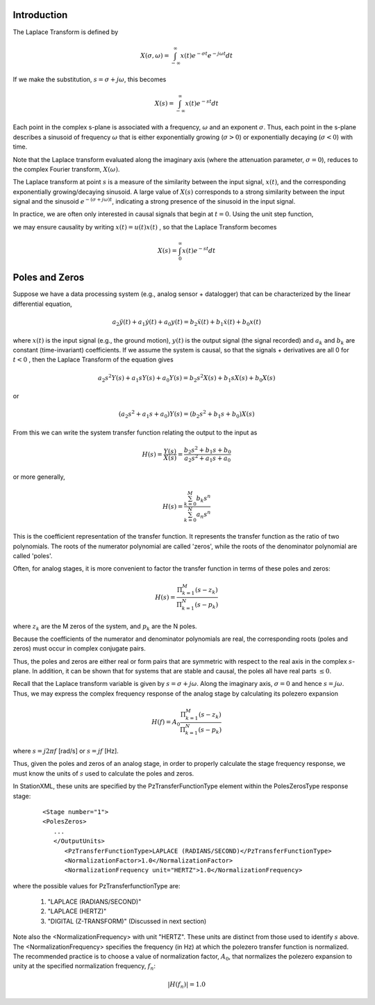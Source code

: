 
.. Put any comments here
   Be sure to indent at this level to keep it in comment.

Introduction
^^^^^^^^^^^^^^^^^^^^^

The Laplace Transform is defined by

.. math::

   X(\sigma,\omega)=\int_{-\infty}^{\infty}x(t)e^{-\sigma t}e^{-j\omega t}dt

If we make the substitution, :math:`s=\sigma + j\omega`, this becomes

.. math::

   X(s)=\int_{-\infty}^{\infty}x(t)e^{-s t}dt

Each point in the complex s-plane is associated with a frequency, :math:`\omega`  and
an exponent :math:`\sigma`.
Thus, each point in the s-plane describes a sinusoid of frequency :math:`\omega`  that is either
exponentially growing (:math:`\sigma>0`) or exponentially decaying (:math:`\sigma<0`) with time.

Note that the Laplace transform evaluated along the imaginary axis (where the attenuation parameter,
:math:`\sigma=0`), reduces to the complex Fourier transform, :math:`X(\omega)`.

The Laplace transform at point :math:`s`  is a measure of the
similarity between the input signal, :math:`x(t)`, and the corresponding
exponentially growing/decaying sinusoid.
A large value of :math:`X(s)`  corresponds to a strong similarity between the
input signal and the sinusoid :math:`e^{-(\sigma + j\omega)t}`, indicating a
strong presence of the sinusoid in the input signal.

In practice, we are often only interested in causal signals that begin at :math:`t=0`.
Using the unit step function,

.. math::
   :nowrap:

   \begin{equation*}
       u(t)=\begin{cases}
         1 & t\ge0\\
         0 & t<0
         \end{cases}
   \end{equation*}

we may ensure causality by writing :math:`x(t)=u(t)x(t)` , so that the Laplace Transform becomes

.. math::

   X(s)=\int_{0}^{\infty}x(t)e^{-s t}dt


Poles and Zeros
^^^^^^^^^^^^^^^^^^^^^


Suppose we have a data processing system (e.g., analog sensor + datalogger) that can be characterized
by the linear differential equation,

.. math::

   a_{2}\ddot{y}(t)+a_{1}\dot{y}(t)+a_{0}y(t)=b_{2}\ddot{x}(t)+b_{1}\dot{x}(t)+b_{0}x(t)

where :math:`x(t)` is the input signal (e.g., the ground motion), :math:`y(t)` is the output signal (the signal recorded)
and :math:`a_{k}` and :math:`b_{k}`  are constant (time-invariant) coefficients.
If we assume the system is causal, so that the signals + derivatives are all 0 for :math:`t<0` ,
then the Laplace Transform of the equation gives

.. math::

   a_{2}s^{2}Y(s)+a_{1}sY(s)+a_{0}Y(s)=b_{2}s^{2}X(s)+b_{1}sX(s)+b_{0}X(s)

or

.. math::

   (a_{2}s^{2}+a_{1}s+a_{0})Y(s)=(b_{2}s^{2}+b_{1}s+b_{0})X(s)

From this we can write the system transfer function relating the output to the input as

.. math::

   H(s) = \frac{Y(s)}{X(s)}=\frac{b_{2}s^{2}+b_{1}s+b_{0}}{a_{2}s^{2}+a_{1}s+a_{0}}

or more generally,

.. math::

   H(s) =\frac{\sum_{k=0}^{M}b_k s^n}{\sum_{k=0}^{N}a_n s^n}

This is the coefficient representation of the transfer function.
It represents the transfer function as the ratio of two polynomials.
The roots of the numerator polynomial are called 'zeros', while the
roots of the denominator polynomial are called 'poles'.

Often, for analog stages, it is more convenient to factor the
transfer function in terms of these poles and zeros:

.. math::

   H(s)=\frac{\Pi_{k=1}^{M} (s-z_{k})} {\Pi_{k=1}^{N} (s-p_{k})}

where :math:`z_{k}` are the M zeros of the system, and :math:`p_{k}` are the N poles.

Because the coefficients of the numerator and denominator polynomials are real,
the corresponding roots (poles and zeros) must occur in complex conjugate pairs.

Thus, the poles and zeros are either real or form pairs that are symmetric with
respect to the real axis in the complex :math:`s`-plane.
In addition, it can be shown that for systems that are stable and causal,
the poles all have real parts :math:`\le 0`.

Recall that the Laplace transform variable is given by :math:`s=\sigma+j\omega`.
Along the imaginary axis, :math:`\sigma=0` and hence :math:`s=j\omega`.
Thus, we may express the complex frequency response of the analog stage
by calculating its polezero expansion

.. math::

   H(f)=A_0\frac{\Pi_{k=1}^{M} (s-z_{k})} {\Pi_{k=1}^{N} (s-p_{k})}

where :math:`s=j2\pi f` [rad/s] or :math:`s=jf` [Hz].

Thus, given the poles and zeros of an analog stage,
in order to properly calculate the stage frequency response,
we must know the units of :math:`s` used to calculate the poles and zeros.

In StationXML, these units are specified by the PzTransferFunctionType element
within the PolesZerosType response stage:

   ::

      <Stage number="1">
      <PolesZeros>
         ...
         </OutputUnits>
            <PzTransferFunctionType>LAPLACE (RADIANS/SECOND)</PzTransferFunctionType>
            <NormalizationFactor>1.0</NormalizationFactor>
            <NormalizationFrequency unit="HERTZ">1.0</NormalizationFrequency>


where the possible values for PzTransferfunctionType are:

  #. "LAPLACE (RADIANS/SECOND)"
  #. "LAPLACE (HERTZ)"
  #. "DIGITAL (Z-TRANSFORM)"  (Discussed in next section)

Note also the <NormalizationFrequency> with unit "HERTZ".
These units are distinct from those used to identify :math:`s` above.
The <NormalizationFrequency> specifies
the frequency (in Hz) at which the polezero transfer function is normalized.
The recommended practice is to choose a value of normalization factor,
:math:`A_0`, that normalizes the polezero expansion to unity at the specified
normalization frequency, :math:`f_n`:

.. math::

   |H(f_n)| = 1.0
